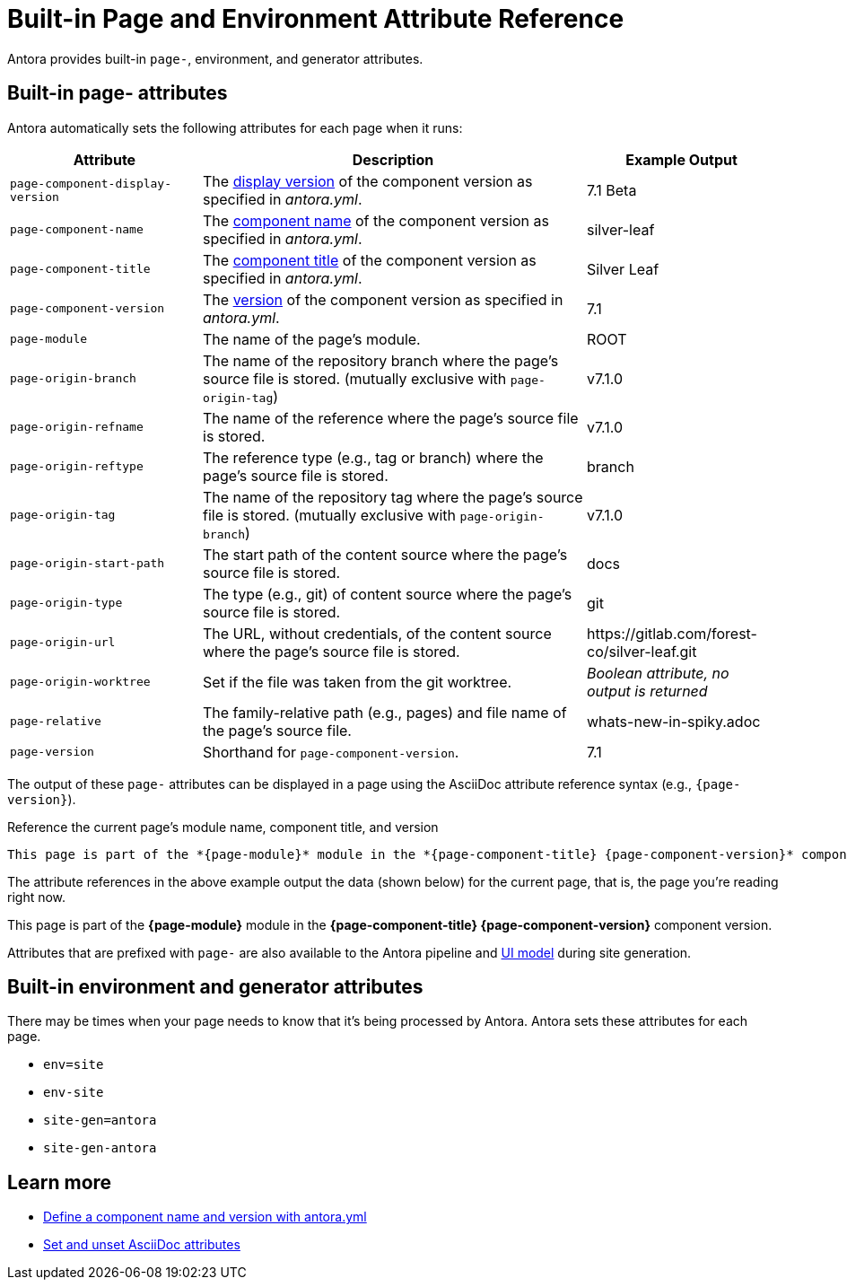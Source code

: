 = Built-in Page and Environment Attribute Reference
:page-aliases: page:page-and-site-attributes.adoc
//These attributes are helpful when passing data from a page to the site UI and integrations, such as a search service.

Antora provides built-in `page-`, environment, and generator attributes.

[#page-attributes]
== Built-in page- attributes

Antora automatically sets the following attributes for each page when it runs:

[cols="1,2,1"]
|===
|Attribute |Description |Example Output

|`page-component-display-version`
|The xref:component-display-version.adoc[display version] of the component version as specified in _antora.yml_.
|7.1 Beta

|`page-component-name`
|The xref:component-name-and-version.adoc#name-key[component name] of the component version as specified in _antora.yml_.
|silver-leaf

|`page-component-title`
|The xref:component-title.adoc[component title] of the component version as specified in  _antora.yml_.
|Silver Leaf

|`page-component-version`
|The xref:component-name-and-version.adoc#version-key[version] of the component version as specified in _antora.yml_.
|7.1

|`page-module`
|The name of the page's module.
|ROOT

|`page-origin-branch`
|The name of the repository branch where the page's source file is stored. (mutually exclusive with `page-origin-tag`)
|v7.1.0

|`page-origin-refname`
|The name of the reference where the page's source file is stored.
|v7.1.0

|`page-origin-reftype`
|The reference type (e.g., tag or branch) where the page's source file is stored.
|branch

|`page-origin-tag`
|The name of the repository tag where the page's source file is stored. (mutually exclusive with `page-origin-branch`)
|v7.1.0

|`page-origin-start-path`
|The start path of the content source where the page's source file is stored.
|docs

|`page-origin-type`
|The type (e.g., git) of content source where the page's source file is stored.
|git

|`page-origin-url`
|The URL, without credentials, of the content source where the page's source file is stored.
|\https://gitlab.com/forest-co/silver-leaf.git

|`page-origin-worktree`
|Set if the file was taken from the git worktree.
|_Boolean attribute, no output is returned_

|`page-relative`
|The family-relative path (e.g., pages) and file name of the page's source file.
|whats-new-in-spiky.adoc

|`page-version`
|Shorthand for `page-component-version`.
|7.1
|===

The output of these `page-` attributes can be displayed in a page using the AsciiDoc attribute reference syntax (e.g., `+{page-version}+`).

.Reference the current page's module name, component title, and version
[source]
----
This page is part of the *{page-module}* module in the *{page-component-title} {page-component-version}* component version.
----

The attribute references in the above example output the data (shown below) for the current page, that is, the page you're reading right now.

====
This page is part of the *{page-module}* module in the *{page-component-title} {page-component-version}* component version.
====

Attributes that are prefixed with `page-` are also available to the Antora pipeline and xref:antora-ui-default::templates.adoc#template-variables[UI model] during site generation.

[#environment-attributes]
== Built-in environment and generator attributes

There may be times when your page needs to know that it's being processed by Antora.
Antora sets these attributes for each page.

* `env=site`
* `env-site`
* `site-gen=antora`
* `site-gen-antora`

== Learn more

* xref:component-name-and-version.adoc[Define a component name and version with antora.yml]
* xref:asciidoc:page-header.adoc#set-attribute[Set and unset AsciiDoc attributes]
//* Create your own page attributes.
